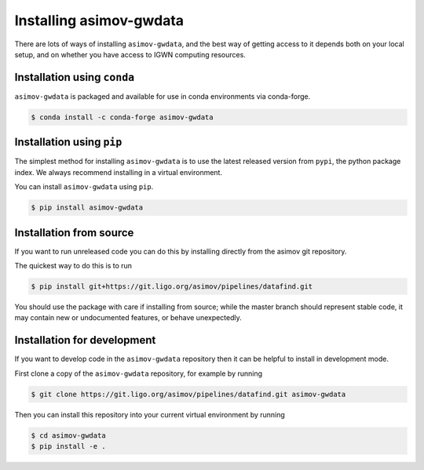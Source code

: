 .. _installation-guide:

Installing asimov-gwdata
========================

There are lots of ways of installing ``asimov-gwdata``, and the best way of getting access to it depends both on your local setup, and on whether you have access to IGWN computing resources.

Installation using ``conda``
----------------------------

``asimov-gwdata`` is packaged and available for use in conda environments via conda-forge.

.. code-block:: console

		$ conda install -c conda-forge asimov-gwdata

Installation using ``pip``
--------------------------

The simplest method for installing ``asimov-gwdata`` is to use the latest released version from ``pypi``, the python package index.
We always recommend installing in a virtual environment.

You can install ``asimov-gwdata`` using ``pip``.

.. code-block:: console
   
		$ pip install asimov-gwdata
		
Installation from source
------------------------

If you want to run unreleased code you can do this by installing directly from the asimov git repository.

The quickest way to do this is to run

.. code-block:: console

		$ pip install git+https://git.ligo.org/asimov/pipelines/datafind.git

You should use the package with care if installing from source; while the master branch should represent stable code, it may contain new or undocumented features, or behave unexpectedly.


Installation for development
----------------------------

If you want to develop code in the ``asimov-gwdata`` repository then it can be helpful to install in development mode.

First clone a copy of the ``asimov-gwdata`` repository, for example by running

.. code-block:: console

		$ git clone https://git.ligo.org/asimov/pipelines/datafind.git asimov-gwdata

Then you can install this repository into your current virtual environment by running

.. code-block:: console

		$ cd asimov-gwdata
		$ pip install -e .
